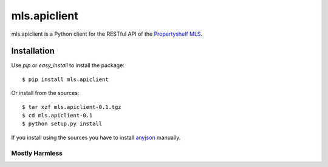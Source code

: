 mls.apiclient
*************

mls.apiclient is a Python client for the RESTful API of the `Propertyshelf MLS
<http://propertyshelf.com/>`_.

Installation
============

Use `pip` or `easy_install` to install the package::

    $ pip install mls.apiclient

Or install from the sources::

    $ tar xzf mls.apiclient-0.1.tgz
    $ cd mls.apiclient-0.1
    $ python setup.py install

If you install using the sources you have to install `anyjson
<http://pypi.python.org/pypi/anyjson>`_ manually.


Mostly Harmless
---------------

.. image:: https://travis-ci.org/propertyshelf/mls.apiclient.png?branch=master
   :target: http://travis-ci.org/propertyshelf/mls.apiclient
